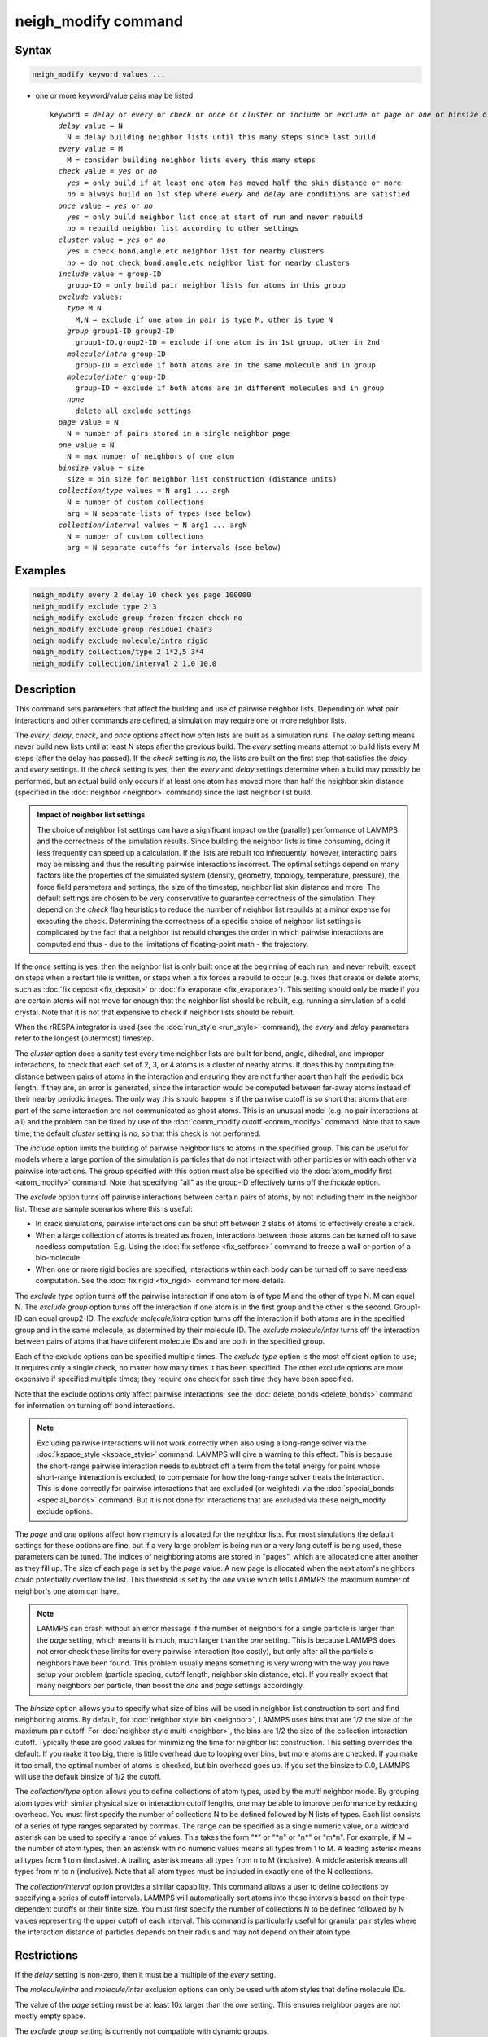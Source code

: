 .. index:: neigh_modify

neigh_modify command
====================

Syntax
""""""

.. code-block:: LAMMPS

   neigh_modify keyword values ...

* one or more keyword/value pairs may be listed

  .. parsed-literal::

     keyword = *delay* or *every* or *check* or *once* or *cluster* or *include* or *exclude* or *page* or *one* or *binsize* or *collection/type* or *collection/interval*
       *delay* value = N
         N = delay building neighbor lists until this many steps since last build
       *every* value = M
         M = consider building neighbor lists every this many steps
       *check* value = *yes* or *no*
         *yes* = only build if at least one atom has moved half the skin distance or more
         *no* = always build on 1st step where *every* and *delay* are conditions are satisfied
       *once* value = *yes* or *no*
         *yes* = only build neighbor list once at start of run and never rebuild
         *no* = rebuild neighbor list according to other settings
       *cluster* value = *yes* or *no*
         *yes* = check bond,angle,etc neighbor list for nearby clusters
         *no* = do not check bond,angle,etc neighbor list for nearby clusters
       *include* value = group-ID
         group-ID = only build pair neighbor lists for atoms in this group
       *exclude* values:
         *type* M N
           M,N = exclude if one atom in pair is type M, other is type N
         *group* group1-ID group2-ID
           group1-ID,group2-ID = exclude if one atom is in 1st group, other in 2nd
         *molecule/intra* group-ID
           group-ID = exclude if both atoms are in the same molecule and in group
         *molecule/inter* group-ID
           group-ID = exclude if both atoms are in different molecules and in group
         *none*
           delete all exclude settings
       *page* value = N
         N = number of pairs stored in a single neighbor page
       *one* value = N
         N = max number of neighbors of one atom
       *binsize* value = size
         size = bin size for neighbor list construction (distance units)
       *collection/type* values = N arg1 ... argN
         N = number of custom collections
         arg = N separate lists of types (see below)
       *collection/interval* values = N arg1 ... argN
         N = number of custom collections
         arg = N separate cutoffs for intervals (see below)

Examples
""""""""

.. code-block:: LAMMPS

   neigh_modify every 2 delay 10 check yes page 100000
   neigh_modify exclude type 2 3
   neigh_modify exclude group frozen frozen check no
   neigh_modify exclude group residue1 chain3
   neigh_modify exclude molecule/intra rigid
   neigh_modify collection/type 2 1*2,5 3*4
   neigh_modify collection/interval 2 1.0 10.0

Description
"""""""""""

This command sets parameters that affect the building and use of
pairwise neighbor lists.  Depending on what pair interactions and other
commands are defined, a simulation may require one or more neighbor
lists.

The *every*, *delay*, *check*, and *once* options affect how often lists
are built as a simulation runs.  The *delay* setting means never build
new lists until at least N steps after the previous build.  The *every*
setting means attempt to build lists every M steps (after the delay has
passed).  If the *check* setting is *no*, the lists are built on the
first step that satisfies the *delay* and *every* settings.  If the
*check* setting is *yes*, then the *every* and *delay* settings
determine when a build may possibly be performed, but an actual build
only occurs if at least one atom has moved more than half the neighbor
skin distance (specified in the :doc:`neighbor <neighbor>` command)
since the last neighbor list build.

.. admonition:: Impact of neighbor list settings
   :class: note

   The choice of neighbor list settings can have a significant impact on
   the (parallel) performance of LAMMPS and the correctness of the
   simulation results.  Since building the neighbor lists is time
   consuming, doing it less frequently can speed up a calculation.  If
   the lists are rebuilt too infrequently, however, interacting pairs
   may be missing and thus the resulting pairwise interactions
   incorrect.  The optimal settings depend on many factors like the
   properties of the simulated system (density, geometry, topology,
   temperature, pressure), the force field parameters and settings, the
   size of the timestep, neighbor list skin distance and more.  The
   default settings are chosen to be very conservative to guarantee
   correctness of the simulation.  They depend on the *check* flag
   heuristics to reduce the number of neighbor list rebuilds at a minor
   expense for executing the check.  Determining the correctness of a
   specific choice of neighbor list settings is complicated by the fact
   that a neighbor list rebuild changes the order in which pairwise
   interactions are computed and thus
   - due to the limitations of floating-point math - the trajectory.

If the *once* setting is yes, then the neighbor list is only built once
at the beginning of each run, and never rebuilt, except on steps when a
restart file is written, or steps when a fix forces a rebuild to occur
(e.g. fixes that create or delete atoms, such as :doc:`fix deposit
<fix_deposit>` or :doc:`fix evaporate <fix_evaporate>`).  This setting
should only be made if you are certain atoms will not move far enough
that the neighbor list should be rebuilt, e.g. running a simulation of a
cold crystal.  Note that it is not that expensive to check if neighbor
lists should be rebuilt.

When the rRESPA integrator is used (see the :doc:`run_style <run_style>`
command), the *every* and *delay* parameters refer to the longest
(outermost) timestep.

The *cluster* option does a sanity test every time neighbor lists are
built for bond, angle, dihedral, and improper interactions, to check
that each set of 2, 3, or 4 atoms is a cluster of nearby atoms.  It
does this by computing the distance between pairs of atoms in the
interaction and ensuring they are not further apart than half the
periodic box length.  If they are, an error is generated, since the
interaction would be computed between far-away atoms instead of their
nearby periodic images.  The only way this should happen is if the
pairwise cutoff is so short that atoms that are part of the same
interaction are not communicated as ghost atoms.  This is an unusual
model (e.g. no pair interactions at all) and the problem can be fixed
by use of the :doc:`comm_modify cutoff <comm_modify>` command.  Note
that to save time, the default *cluster* setting is *no*, so that this
check is not performed.

The *include* option limits the building of pairwise neighbor lists to
atoms in the specified group.  This can be useful for models where a
large portion of the simulation is particles that do not interact with
other particles or with each other via pairwise interactions.  The
group specified with this option must also be specified via the
:doc:`atom_modify first <atom_modify>` command.  Note that specifying
"all" as the group-ID effectively turns off the *include* option.

The *exclude* option turns off pairwise interactions between certain
pairs of atoms, by not including them in the neighbor list.  These are
sample scenarios where this is useful:

* In crack simulations, pairwise interactions can be shut off between 2
  slabs of atoms to effectively create a crack.
* When a large collection of atoms is treated as frozen, interactions
  between those atoms can be turned off to save needless
  computation. E.g. Using the :doc:`fix setforce <fix_setforce>` command
  to freeze a wall or portion of a bio-molecule.
* When one or more rigid bodies are specified, interactions within each
  body can be turned off to save needless computation.  See the :doc:`fix rigid <fix_rigid>` command for more details.

The *exclude type* option turns off the pairwise interaction if one
atom is of type M and the other of type N.  M can equal N.  The
*exclude group* option turns off the interaction if one atom is in the
first group and the other is the second.  Group1-ID can equal
group2-ID.  The *exclude molecule/intra* option turns off the
interaction if both atoms are in the specified group and in the same
molecule, as determined by their molecule ID.  The *exclude
molecule/inter* turns off the interaction between pairs of atoms that
have different molecule IDs and are both in the specified group.

Each of the exclude options can be specified multiple times.  The
*exclude type* option is the most efficient option to use; it requires
only a single check, no matter how many times it has been specified.
The other exclude options are more expensive if specified multiple
times; they require one check for each time they have been specified.

Note that the exclude options only affect pairwise interactions; see
the :doc:`delete_bonds <delete_bonds>` command for information on
turning off bond interactions.

.. note::

   Excluding pairwise interactions will not work correctly when
   also using a long-range solver via the
   :doc:`kspace_style <kspace_style>` command.  LAMMPS will give a warning
   to this effect.  This is because the short-range pairwise interaction
   needs to subtract off a term from the total energy for pairs whose
   short-range interaction is excluded, to compensate for how the
   long-range solver treats the interaction.  This is done correctly for
   pairwise interactions that are excluded (or weighted) via the
   :doc:`special_bonds <special_bonds>` command.  But it is not done for
   interactions that are excluded via these neigh_modify exclude options.

The *page* and *one* options affect how memory is allocated for the
neighbor lists.  For most simulations the default settings for these
options are fine, but if a very large problem is being run or a very
long cutoff is being used, these parameters can be tuned.  The indices
of neighboring atoms are stored in "pages", which are allocated one
after another as they fill up.  The size of each page is set by the
*page* value.  A new page is allocated when the next atom's neighbors
could potentially overflow the list.  This threshold is set by the
*one* value which tells LAMMPS the maximum number of neighbor's one
atom can have.

.. note::

   LAMMPS can crash without an error message if the number of
   neighbors for a single particle is larger than the *page* setting,
   which means it is much, much larger than the *one* setting.  This is
   because LAMMPS does not error check these limits for every pairwise
   interaction (too costly), but only after all the particle's neighbors
   have been found.  This problem usually means something is very wrong
   with the way you have setup your problem (particle spacing, cutoff
   length, neighbor skin distance, etc).  If you really expect that many
   neighbors per particle, then boost the *one* and *page* settings
   accordingly.

The *binsize* option allows you to specify what size of bins will be
used in neighbor list construction to sort and find neighboring atoms.
By default, for :doc:`neighbor style bin <neighbor>`, LAMMPS uses bins
that are 1/2 the size of the maximum pair cutoff.  For :doc:`neighbor style multi <neighbor>`,
the bins are 1/2 the size of the collection interaction cutoff.
Typically these are good values for minimizing the time for
neighbor list construction.  This setting overrides the default.
If you make it too big, there is little overhead due to
looping over bins, but more atoms are checked.  If you make it too
small, the optimal number of atoms is checked, but bin overhead goes
up.  If you set the binsize to 0.0, LAMMPS will use the default
binsize of 1/2 the cutoff.

The *collection/type* option allows you to define collections of atom
types, used by the *multi* neighbor mode. By grouping atom types with
similar physical size or interaction cutoff lengths, one may be able
to improve performance by reducing
overhead. You must first specify the number of collections N to be
defined followed by N lists of types. Each list consists of a series of type
ranges separated by commas. The range can be specified as a
single numeric value, or a wildcard asterisk can be used to specify a range
of values.  This takes the form "\*" or "\*n" or "n\*" or "m\*n".  For
example, if M = the number of atom types, then an asterisk with no numeric
values means all types from 1 to M.  A leading asterisk means all types
from 1 to n (inclusive).  A trailing asterisk means all types from n to M
(inclusive).  A middle asterisk means all types from m to n (inclusive).
Note that all atom types must be included in exactly one of the N collections.

The *collection/interval* option provides a similar capability.  This
command allows a user to define collections by specifying a series of
cutoff intervals. LAMMPS will automatically sort atoms into these
intervals based on their type-dependent cutoffs or their finite size.
You must first specify the number of collections N to be defined
followed by N values representing the upper cutoff of each interval.
This command is particularly useful for granular pair styles where the
interaction distance of particles depends on their radius and may not
depend on their atom type.

Restrictions
""""""""""""

If the *delay* setting is non-zero, then it must be a multiple of the
*every* setting.

The *molecule/intra* and *molecule/inter* exclusion options can only
be used with atom styles that define molecule IDs.

The value of the *page* setting must be at least 10x larger than the
*one* setting.  This ensures neighbor pages are not mostly empty
space.

The *exclude group* setting is currently not compatible with dynamic groups.

Related commands
""""""""""""""""

:doc:`neighbor <neighbor>`, :doc:`delete_bonds <delete_bonds>`

Default
"""""""

The option defaults are delay = 0, every = 1, check = yes, once = no,
cluster = no, include = all (same as no include option defined),
exclude = none, page = 100000, one = 2000, and binsize = 0.0.
